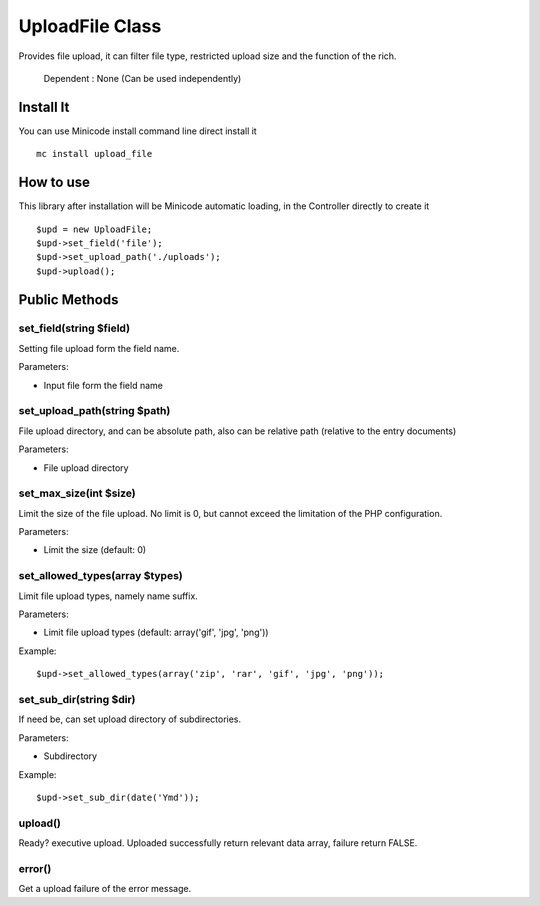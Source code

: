 ############################################
UploadFile Class
############################################

Provides file upload, it can filter file type, restricted upload size and the function of the rich.

    Dependent : None (Can be used independently)

********************************************
Install It
********************************************
You can use Minicode install command line direct install it

::

    mc install upload_file


********************************************
How to use
********************************************
This library after installation will be Minicode automatic loading, in the Controller directly to create it

::

    $upd = new UploadFile;
    $upd->set_field('file');
    $upd->set_upload_path('./uploads');
    $upd->upload();


********************************************
Public Methods
********************************************

set_field(string $field)
===============================================================================================
Setting file upload form the field name.

Parameters:

- Input file form the field name


set_upload_path(string $path)
===============================================================================================
File upload directory, and can be absolute path, also can be relative path (relative to the entry documents)

Parameters:

- File upload directory


set_max_size(int $size)
===============================================================================================
Limit the size of the file upload. No limit is 0, but cannot exceed the limitation of the PHP configuration.

Parameters:

- Limit the size (default: 0)


set_allowed_types(array $types)
===============================================================================================
Limit file upload types, namely name suffix.

Parameters:

- Limit file upload types (default: array('gif', 'jpg', 'png'))

Example:

::

    $upd->set_allowed_types(array('zip', 'rar', 'gif', 'jpg', 'png'));


set_sub_dir(string $dir)
===============================================================================================
If need be, can set upload directory of subdirectories.

Parameters:

- Subdirectory

Example:

::

    $upd->set_sub_dir(date('Ymd'));


upload()
===============================================================================================
Ready? executive upload.
Uploaded successfully return relevant data array, failure return FALSE.


error()
===============================================================================================
Get a upload failure of the error message.